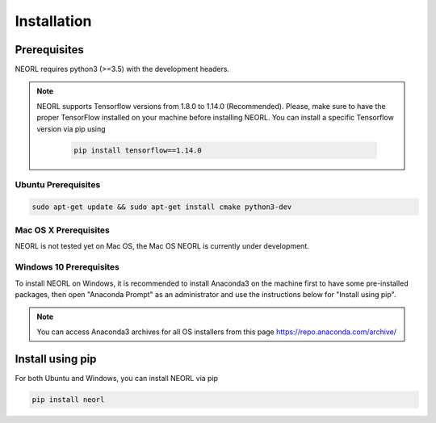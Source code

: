 .. _install:

Installation
============

Prerequisites
--------------

NEORL requires python3 (>=3.5) with the development headers.

.. note::

    NEORL supports Tensorflow versions from 1.8.0 to 1.14.0 (Recommended). Please, make sure to have the proper TensorFlow installed on your machine before installing NEORL. You can install a specific Tensorflow version via pip using

	.. code-block:: bash
	
	    pip install tensorflow==1.14.0	

Ubuntu Prerequisites
~~~~~~~~~~~~~~~~~~~~~~~~

.. code-block:: bash

  sudo apt-get update && sudo apt-get install cmake python3-dev

Mac OS X Prerequisites
~~~~~~~~~~~~~~~~~~~~~~~~

NEORL is not tested yet on Mac OS, the Mac OS NEORL is currently under development. 


Windows 10 Prerequisites
~~~~~~~~~~~~~~~~~~~~~~~~

To install NEORL on Windows, it is recommended to install Anaconda3 on the machine first to have some pre-installed packages, then open "Anaconda Prompt" as an administrator and use the instructions below for "Install using pip".

.. note::

	You can access Anaconda3 archives for all OS installers from this page https://repo.anaconda.com/archive/


Install using pip
--------------------

For both Ubuntu and Windows, you can install NEORL via pip

.. code-block:: bash

    pip install neorl